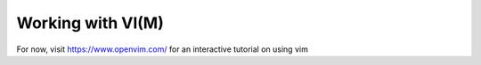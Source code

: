 .. MIT License
   Copyright © 2018 Sig-I/O Automatisering / Mark Janssen, Licensed under the MIT license

Working with VI(M)
==================

For now, visit https://www.openvim.com/ for an interactive tutorial on using vim

.. todo:: write this chapter

  Command mode vs Normal Mode
  Movement
  Most used commands
  References



